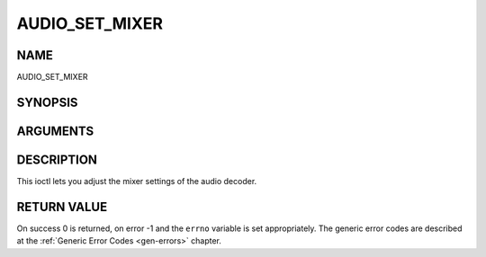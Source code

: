 .. -*- coding: utf-8; mode: rst -*-

.. _AUDIO_SET_MIXER:

===============
AUDIO_SET_MIXER
===============

NAME
----

AUDIO_SET_MIXER

SYNOPSIS
--------

.. c:function:: int ioctl(int fd, int request = AUDIO_SET_MIXER, audio_mixer_t *mix)


ARGUMENTS
---------

.. flat-table::
    :header-rows:  0
    :stub-columns: 0


    -  .. row 1

       -  int fd

       -  File descriptor returned by a previous call to open().

    -  .. row 2

       -  int request

       -  Equals AUDIO_SET_ID for this command.

    -  .. row 3

       -  audio_mixer_t \*mix

       -  mixer settings.


DESCRIPTION
-----------

This ioctl lets you adjust the mixer settings of the audio decoder.


RETURN VALUE
------------

On success 0 is returned, on error -1 and the ``errno`` variable is set
appropriately. The generic error codes are described at the
:ref:`Generic Error Codes <gen-errors>` chapter.
